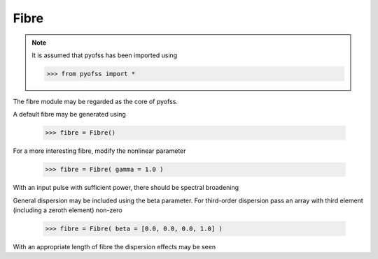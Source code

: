 
Fibre
=====

.. note::
   It is assumed that pyofss has been imported using

   >>> from pyofss import *

The fibre module may be regarded as the core of pyofss.

A default fibre may be generated using

   >>> fibre = Fibre()

For a more interesting fibre, modify the nonlinear parameter

   >>> fibre = Fibre( gamma = 1.0 )

With an input pulse with sufficient power, there should be spectral broadening

.. plot::
   :include-source:

   from pyofss import *
   sys = System()
   sys.add( Gaussian(peak_power = 10.0, width = 1.0) )
   sys.add( Fibre(gamma = 1.0) )
   sys.run()
   single_plot( sys.domain.nu, spectral_power(sys.field, True), 
                labels['nu'], labels['P_nu'] )

General dispersion may be included using the beta parameter.
For third-order dispersion pass an array with third element (including a zeroth element) non-zero

   >>> fibre = Fibre( beta = [0.0, 0.0, 0.0, 1.0] )

With an appropriate length of fibre the dispersion effects may be seen

.. plot::
   :include-source:

   from pyofss import *
   sys = System()
   sys.add( Gaussian(peak_power = 1.0, width = 1.0) )
   sys.add( Fibre(beta = [0.0, 0.0, 0.0, 1.0], length = 10.0) )
   sys.run()
   single_plot( sys.domain.t, temporal_power(sys.field), 
                labels['t'], labels['P_t'] )
